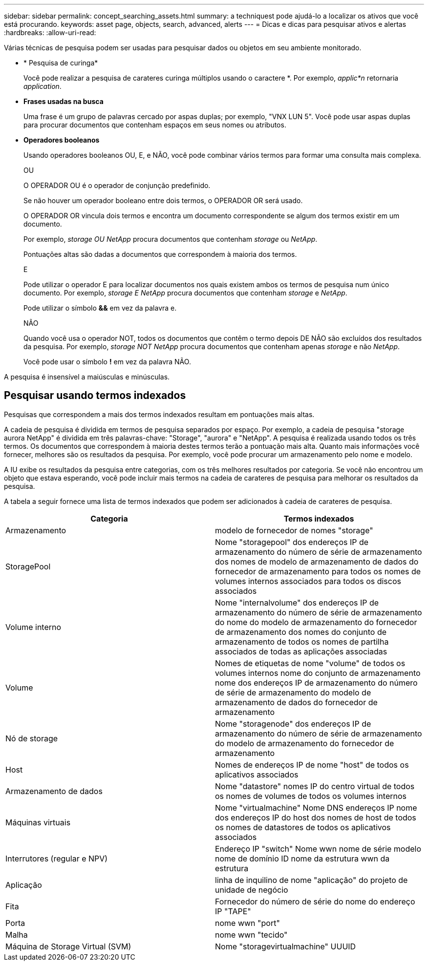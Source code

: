 ---
sidebar: sidebar 
permalink: concept_searching_assets.html 
summary: a techniquest pode ajudá-lo a localizar os ativos que você está procurando. 
keywords: asset page, objects, search, advanced, alerts 
---
= Dicas e dicas para pesquisar ativos e alertas
:hardbreaks:
:allow-uri-read: 


[role="lead"]
Várias técnicas de pesquisa podem ser usadas para pesquisar dados ou objetos em seu ambiente monitorado.

* * Pesquisa de curinga*
+
Você pode realizar a pesquisa de carateres curinga múltiplos usando o caractere *. Por exemplo, _applic*n_ retornaria _application_.

* *Frases usadas na busca*
+
Uma frase é um grupo de palavras cercado por aspas duplas; por exemplo, "VNX LUN 5". Você pode usar aspas duplas para procurar documentos que contenham espaços em seus nomes ou atributos.

* *Operadores booleanos*
+
Usando operadores booleanos OU, E, e NÃO, você pode combinar vários termos para formar uma consulta mais complexa.

+
OU

+
O OPERADOR OU é o operador de conjunção predefinido.

+
Se não houver um operador booleano entre dois termos, o OPERADOR OR será usado.

+
O OPERADOR OR vincula dois termos e encontra um documento correspondente se algum dos termos existir em um documento.

+
Por exemplo, _storage OU NetApp_ procura documentos que contenham _storage_ ou _NetApp_.

+
Pontuações altas são dadas a documentos que correspondem à maioria dos termos.

+
E

+
Pode utilizar o operador E para localizar documentos nos quais existem ambos os termos de pesquisa num único documento. Por exemplo, _storage E NetApp_ procura documentos que contenham _storage_ e _NetApp_.

+
Pode utilizar o símbolo *&&* em vez da palavra e.

+
NÃO

+
Quando você usa o operador NOT, todos os documentos que contêm o termo depois DE NÃO são excluídos dos resultados da pesquisa. Por exemplo, _storage NOT NetApp_ procura documentos que contenham apenas _storage_ e não _NetApp_.

+
Você pode usar o símbolo *!* em vez da palavra NÃO.



A pesquisa é insensível a maiúsculas e minúsculas.



== Pesquisar usando termos indexados

Pesquisas que correspondem a mais dos termos indexados resultam em pontuações mais altas.

A cadeia de pesquisa é dividida em termos de pesquisa separados por espaço. Por exemplo, a cadeia de pesquisa "storage aurora NetApp" é dividida em três palavras-chave: "Storage", "aurora" e "NetApp". A pesquisa é realizada usando todos os três termos. Os documentos que correspondem à maioria destes termos terão a pontuação mais alta. Quanto mais informações você fornecer, melhores são os resultados da pesquisa. Por exemplo, você pode procurar um armazenamento pelo nome e modelo.

A IU exibe os resultados da pesquisa entre categorias, com os três melhores resultados por categoria. Se você não encontrou um objeto que estava esperando, você pode incluir mais termos na cadeia de carateres de pesquisa para melhorar os resultados da pesquisa.

A tabela a seguir fornece uma lista de termos indexados que podem ser adicionados à cadeia de carateres de pesquisa.

|===
| Categoria | Termos indexados 


| Armazenamento | modelo de fornecedor de nomes "storage" 


| StoragePool | Nome "storagepool" dos endereços IP de armazenamento do número de série de armazenamento dos nomes de modelo de armazenamento de dados do fornecedor de armazenamento para todos os nomes de volumes internos associados para todos os discos associados 


| Volume interno | Nome "internalvolume" dos endereços IP de armazenamento do número de série de armazenamento do nome do modelo de armazenamento do fornecedor de armazenamento dos nomes do conjunto de armazenamento de todos os nomes de partilha associados de todas as aplicações associadas 


| Volume | Nomes de etiquetas de nome "volume" de todos os volumes internos nome do conjunto de armazenamento nome dos endereços IP de armazenamento do número de série de armazenamento do modelo de armazenamento de dados do fornecedor de armazenamento 


| Nó de storage | Nome "storagenode" dos endereços IP de armazenamento do número de série de armazenamento do modelo de armazenamento do fornecedor de armazenamento 


| Host | Nomes de endereços IP de nome "host" de todos os aplicativos associados 


| Armazenamento de dados | Nome "datastore" nomes IP do centro virtual de todos os nomes de volumes de todos os volumes internos 


| Máquinas virtuais | Nome "virtualmachine" Nome DNS endereços IP nome dos endereços IP do host dos nomes de host de todos os nomes de datastores de todos os aplicativos associados 


| Interrutores (regular e NPV) | Endereço IP "switch" Nome wwn nome de série modelo nome de domínio ID nome da estrutura wwn da estrutura 


| Aplicação | linha de inquilino de nome "aplicação" do projeto de unidade de negócio 


| Fita | Fornecedor do número de série do nome do endereço IP "TAPE" 


| Porta | nome wwn "port" 


| Malha | nome wwn "tecido" 


| Máquina de Storage Virtual (SVM) | Nome "storagevirtualmachine" UUUID 
|===